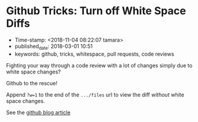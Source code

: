 * Github Tricks: Turn off White Space Diffs

- Time-stamp: <2018-11-04 08:22:07 tamara>
- published_date: 2018-03-01 10:51
- keywords: github, tricks, whitespace, pull requests, code reviews

Fighting your way through a code review with a lot of changes simply due to white space changes?

Github to the rescue!

Append =?w=1= to the end of the =.../files= url to view the diff /without/ white space changes.

See the [[https://blog.github.com/2011-10-21-github-secrets/][github blog article]]
